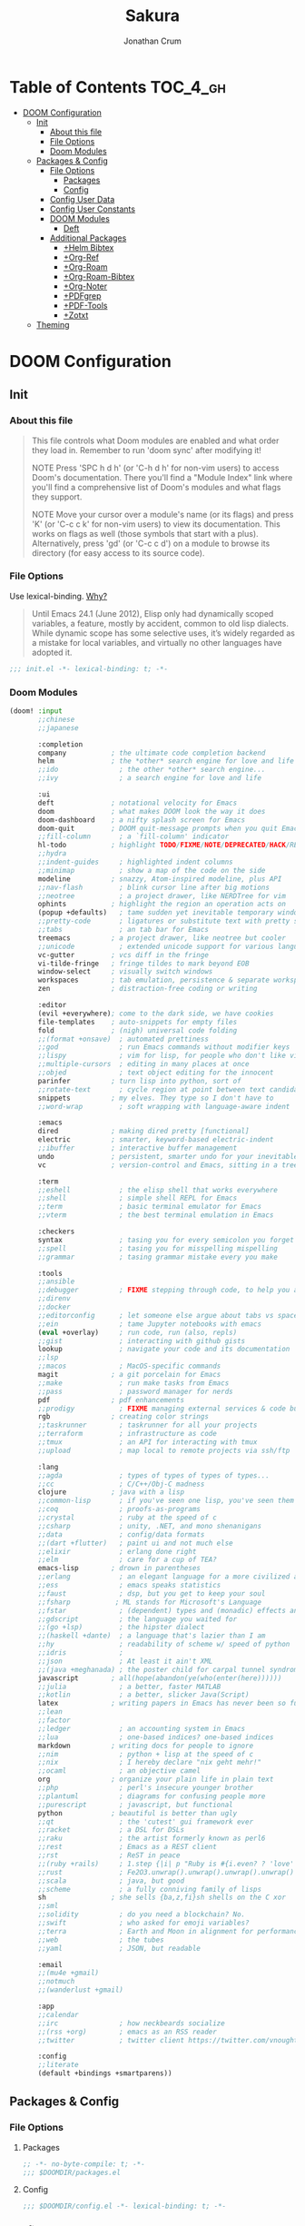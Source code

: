 #+TITLE:    Sakura
#+AUTHOR:   Jonathan Crum

* Table of Contents :TOC_4_gh:
- [[#doom-configuration][DOOM Configuration]]
  - [[#init][Init]]
    - [[#about-this-file][About this file]]
    - [[#file-options][File Options]]
    - [[#doom-modules][Doom Modules]]
  - [[#packages--config][Packages & Config]]
    - [[#file-options-1][File Options]]
      - [[#packages][Packages]]
      - [[#config][Config]]
    - [[#config-user-data][Config User Data]]
    - [[#config-user-constants][Config User Constants]]
    - [[#doom-modules-1][DOOM Modules]]
      - [[#deft][Deft]]
    - [[#additional-packages][Additional Packages]]
      - [[#helm-bibtex][+Helm Bibtex]]
      - [[#org-ref][+Org-Ref]]
      - [[#org-roam][+Org-Roam]]
      - [[#org-roam-bibtex][+Org-Roam-Bibtex]]
      - [[#org-noter][+Org-Noter]]
      - [[#pdfgrep][+PDFgrep]]
      - [[#pdf-tools][+PDF-Tools]]
      - [[#zotxt][+Zotxt]]
  - [[#theming][Theming]]

* DOOM Configuration
** Init
*** About this file
#+BEGIN_QUOTE
This file controls what Doom modules are enabled and what order they load in. Remember to run 'doom sync' after modifying it!

NOTE Press 'SPC h d h' (or 'C-h d h' for non-vim users) to access Doom's documentation. There you'll find a "Module Index" link where you'll find a comprehensive list of Doom's modules and what flags they support.

NOTE Move your cursor over a module's name (or its flags) and press 'K' (or 'C-c c k' for non-vim users) to view its documentation. This works on flags as well (those symbols that start with a plus). Alternatively, press 'gd' (or 'C-c c d') on a module to browse its directory (for easy access to its source code).
#+END_QUOTE

*** File Options
Use lexical-binding. [[https://nullprogram.com/blog/2016/12/22/][Why?]]

#+BEGIN_QUOTE
Until Emacs 24.1 (June 2012), Elisp only had dynamically scoped variables, a feature, mostly by accident, common to old lisp dialects. While dynamic scope has some selective uses, it’s widely regarded as a mistake for local variables, and virtually no other languages have adopted it.
#+END_QUOTE

#+BEGIN_SRC emacs-lisp :tangle "./init.el"
;;; init.el -*- lexical-binding: t; -*-
#+END_SRC

*** Doom Modules
#+BEGIN_SRC emacs-lisp :tangle "./init.el"
(doom! :input
       ;;chinese
       ;;japanese

       :completion
       company           ; the ultimate code completion backend
       helm              ; the *other* search engine for love and life
       ;;ido               ; the other *other* search engine...
       ;;ivy               ; a search engine for love and life

       :ui
       deft              ; notational velocity for Emacs
       doom              ; what makes DOOM look the way it does
       doom-dashboard    ; a nifty splash screen for Emacs
       doom-quit         ; DOOM quit-message prompts when you quit Emacs
       ;;fill-column       ; a `fill-column' indicator
       hl-todo           ; highlight TODO/FIXME/NOTE/DEPRECATED/HACK/REVIEW
       ;;hydra
       ;;indent-guides     ; highlighted indent columns
       ;;minimap           ; show a map of the code on the side
       modeline          ; snazzy, Atom-inspired modeline, plus API
       ;;nav-flash         ; blink cursor line after big motions
       ;;neotree           ; a project drawer, like NERDTree for vim
       ophints           ; highlight the region an operation acts on
       (popup +defaults)   ; tame sudden yet inevitable temporary windows
       ;;pretty-code       ; ligatures or substitute text with pretty symbols
       ;;tabs              ; an tab bar for Emacs
       treemacs          ; a project drawer, like neotree but cooler
       ;;unicode           ; extended unicode support for various languages
       vc-gutter         ; vcs diff in the fringe
       vi-tilde-fringe   ; fringe tildes to mark beyond EOB
       window-select     ; visually switch windows
       workspaces        ; tab emulation, persistence & separate workspaces
       zen               ; distraction-free coding or writing

       :editor
       (evil +everywhere); come to the dark side, we have cookies
       file-templates    ; auto-snippets for empty files
       fold              ; (nigh) universal code folding
       ;;(format +onsave)  ; automated prettiness
       ;;god               ; run Emacs commands without modifier keys
       ;;lispy             ; vim for lisp, for people who don't like vim
       ;;multiple-cursors  ; editing in many places at once
       ;;objed             ; text object editing for the innocent
       parinfer          ; turn lisp into python, sort of
       ;;rotate-text       ; cycle region at point between text candidates
       snippets          ; my elves. They type so I don't have to
       ;;word-wrap         ; soft wrapping with language-aware indent

       :emacs
       dired             ; making dired pretty [functional]
       electric          ; smarter, keyword-based electric-indent
       ;;ibuffer         ; interactive buffer management
       undo              ; persistent, smarter undo for your inevitable mistakes
       vc                ; version-control and Emacs, sitting in a tree

       :term
       ;;eshell            ; the elisp shell that works everywhere
       ;;shell             ; simple shell REPL for Emacs
       ;;term              ; basic terminal emulator for Emacs
       ;;vterm             ; the best terminal emulation in Emacs

       :checkers
       syntax              ; tasing you for every semicolon you forget
       ;;spell             ; tasing you for misspelling mispelling
       ;;grammar           ; tasing grammar mistake every you make

       :tools
       ;;ansible
       ;;debugger          ; FIXME stepping through code, to help you add bugs
       ;;direnv
       ;;docker
       ;;editorconfig      ; let someone else argue about tabs vs spaces
       ;;ein               ; tame Jupyter notebooks with emacs
       (eval +overlay)     ; run code, run (also, repls)
       ;;gist              ; interacting with github gists
       lookup              ; navigate your code and its documentation
       ;;lsp
       ;;macos             ; MacOS-specific commands
       magit             ; a git porcelain for Emacs
       ;;make              ; run make tasks from Emacs
       ;;pass              ; password manager for nerds
       pdf               ; pdf enhancements
       ;;prodigy           ; FIXME managing external services & code builders
       rgb               ; creating color strings
       ;;taskrunner        ; taskrunner for all your projects
       ;;terraform         ; infrastructure as code
       ;;tmux              ; an API for interacting with tmux
       ;;upload            ; map local to remote projects via ssh/ftp

       :lang
       ;;agda              ; types of types of types of types...
       ;;cc                ; C/C++/Obj-C madness
       clojure           ; java with a lisp
       ;;common-lisp       ; if you've seen one lisp, you've seen them all
       ;;coq               ; proofs-as-programs
       ;;crystal           ; ruby at the speed of c
       ;;csharp            ; unity, .NET, and mono shenanigans
       ;;data              ; config/data formats
       ;;(dart +flutter)   ; paint ui and not much else
       ;;elixir            ; erlang done right
       ;;elm               ; care for a cup of TEA?
       emacs-lisp        ; drown in parentheses
       ;;erlang            ; an elegant language for a more civilized age
       ;;ess               ; emacs speaks statistics
       ;;faust             ; dsp, but you get to keep your soul
       ;;fsharp           ; ML stands for Microsoft's Language
       ;;fstar             ; (dependent) types and (monadic) effects and Z3
       ;;gdscript          ; the language you waited for
       ;;(go +lsp)         ; the hipster dialect
       ;;(haskell +dante)  ; a language that's lazier than I am
       ;;hy                ; readability of scheme w/ speed of python
       ;;idris             ;
       ;;json              ; At least it ain't XML
       ;;(java +meghanada) ; the poster child for carpal tunnel syndrome
       javascript        ; all(hope(abandon(ye(who(enter(here))))))
       ;;julia             ; a better, faster MATLAB
       ;;kotlin            ; a better, slicker Java(Script)
       latex             ; writing papers in Emacs has never been so fun
       ;;lean
       ;;factor
       ;;ledger            ; an accounting system in Emacs
       ;;lua               ; one-based indices? one-based indices
       markdown          ; writing docs for people to ignore
       ;;nim               ; python + lisp at the speed of c
       ;;nix               ; I hereby declare "nix geht mehr!"
       ;;ocaml             ; an objective camel
       org               ; organize your plain life in plain text
       ;;php               ; perl's insecure younger brother
       ;;plantuml          ; diagrams for confusing people more
       ;;purescript        ; javascript, but functional
       python            ; beautiful is better than ugly
       ;;qt                ; the 'cutest' gui framework ever
       ;;racket            ; a DSL for DSLs
       ;;raku              ; the artist formerly known as perl6
       ;;rest              ; Emacs as a REST client
       ;;rst               ; ReST in peace
       ;;(ruby +rails)     ; 1.step {|i| p "Ruby is #{i.even? ? 'love' : 'life'}"}
       ;;rust              ; Fe2O3.unwrap().unwrap().unwrap().unwrap()
       ;;scala             ; java, but good
       ;;scheme            ; a fully conniving family of lisps
       sh                ; she sells {ba,z,fi}sh shells on the C xor
       ;;sml
       ;;solidity          ; do you need a blockchain? No.
       ;;swift             ; who asked for emoji variables?
       ;;terra             ; Earth and Moon in alignment for performance.
       ;;web               ; the tubes
       ;;yaml              ; JSON, but readable

       :email
       ;;(mu4e +gmail)
       ;;notmuch
       ;;(wanderlust +gmail)

       :app
       ;;calendar
       ;;irc               ; how neckbeards socialize
       ;;(rss +org)        ; emacs as an RSS reader
       ;;twitter           ; twitter client https://twitter.com/vnought

       :config
       ;;literate
       (default +bindings +smartparens))

#+END_SRC

** Packages & Config
*** File Options
**** Packages
#+BEGIN_SRC emacs-lisp :tangle "./packages.el"
;; -*- no-byte-compile: t; -*-
;;; $DOOMDIR/packages.el
#+END_SRC

**** Config
#+BEGIN_SRC emacs-lisp :tangle "./config.el"
;;; $DOOMDIR/config.el -*- lexical-binding: t; -*-
#+END_SRC
*** Config User Data
#+BEGIN_SRC emacs-lisp :tangle "./config.el"
(setq user-full-name "Jonathan Crum"
      user-mail-address "crumja@uga.edu")
#+END_SRC

*** Config User Constants
#+BEGIN_SRC emacs-lisp :tangle "./config.el"
(setq
    NOTEBOOK      (concat (getenv "HOME") "/Notebook/")
    BIBLIOGRAPHY  (concat (getenv "HOME") "/texmf/bibtex/bib/master.bib")
    org-directory         NOTEBOOK
    deft-directory        NOTEBOOK
    org-roam-directory    NOTEBOOK
    )
#+END_SRC

*** DOOM Modules
**** Deft
***** Configuration
#+BEGIN_SRC emacs-lisp :tangle "./config.el"
;; Deft
(use-package deft
  :commands deft
  :init
  (setq deft-default-extension "org"
        deft-use-filename-as-title nil
        deft-use-filter-string-for-filename t
        deft-auto-save-interval -1.0
        deft-file-naming-rules
        '((noslash . "-")
          (nospace . "-")
          (case-fn . downcase)))
  :config
  (add-to-list 'deft-extensions "tex"))
#+END_SRC

*** Additional Packages
**** +Helm Bibtex
***** Declaration
#+BEGIN_SRC emacs-lisp :tangle "./packages.el"
(package! helm-bibtex)
#+END_SRC
***** Configuration
#+BEGIN_SRC emacs-lisp :tangle "./config.el"
;; Helm Bibtex
(setq
    bibtex-completion-notes-path    NOTEBOOK
    bibtex-completion-bibliography  BIBLIOGRAPHY
    bibtex-completion-pdf-field     "file"
    bibtex-completion-notes-template-multiple-files
    (concat
        "#+TITLE: ${title}\n"
        "#+ROAM_KEY: cite:${=key}\n"
        "* TODO Notes\n"
        ":PROPERTIES:\n"
        ":Custom_ID: ${=key=}\n"
        ":NOTER_DOCUMENT: %(orb-process-file-field \"${=key=}\")\n"
        ":AUTHOR: ${author-abbrev}\n"
        ":JOURNAL: ${journaltitle}\n"
        ":DATE: ${date}\n"
        ":YEAR: ${year}\n"
        ":DOI: ${doi}\n"
        ":URL: ${url}\n"
        ":END:\n\n"))
#+END_SRC

**** +Org-Ref
***** Declaration
#+BEGIN_SRC emacs-lisp :tangle "./packages.el"
(package! org-ref)
#+END_SRC
***** Configuration
#+BEGIN_SRC emacs-lisp :tangle "./config.el"
;; Org-Ref
(use-package org-ref
    :config
    (setq
        org-ref-completion-library 'org-ref-ivy-cite
        org-ref-get-pdf-filename-function 'org-ref-get-pdf-filename-helm-bibtex
        org-ref-default-bibliography (list BIBLIOGRAPHY)
        org-ref-bibliography-notes (concat (NOTEBOOK) "/bibnotes.org")
        org-ref-note-title-format "* TODO %y - %t\n :PROPERTIES:\n :Custom_ID: %k\n :NOTER_DOCUMENT: %f\n :ROAM_KEY: cite:%k\n :AUTHOR: %9a\n :JOURNAL: %j\n :YEAR: %y\n :VOLUME: %v\n :PAGES: %p\n :DOI: %D\n :URL: %U\n :END:\n\n"))
#+END_SRC

**** +Org-Roam
***** Declaration
#+BEGIN_SRC emacs-lisp :tangle "./packages.el"
(package! org-roam)
#+END_SRC
***** Configuration
#+BEGIN_SRC emacs-lisp :tangle "./config.el"
;; Org-Roam
(use-package org-roam
    :hook (org-load .org-roam-mode)
    :commands (org-roam-buffer-toggle-display
               org-roam-find-file
               org-roam-graph
               org-roam-insert
               org-roam-switch-to-buffer
               org-roam-dailies-date
               org-roam-dailies-today
               org-roam-dailies-tomorrow
               org-roam-dailies-yesterday)
    :preface
    ;; Set this to nil so we can later detect whether the user has set a custom
    ;; directory for it, and default to `org-directory' if they haven't.
    (defvar org-roam-directory nil)
    :init
    :config
    (setq org-roam-directory (expand-file-name (or org-roam-directory "roam")
                                               org-directory)
          org-roam-verbose nil
          org-roam-buffer-no-delete-other-windows t
          org-roam-completion-system 'default

          (add-hook 'find-file-hook
                    (defun +org-roam-open-buffer-maybe-h ()
                      (and +org-roam-open-buffer-on-find-file
                           (memq 'org-roam-buffer--update-maybe post-command-hook)
                           (not (window-parameter nil 'window-side))
                           (not (eq 'visible (org-roam-buffer--visibility)))
                           (with-current-buffer (window-buffer)
                             (org-roam-buffer--get-create)))))

          (add-hook 'org-roam-buffer-prepare-hook #'hide-mode-line-mode))

(use-package org-roam-protocol
    :after org-protocol)

(use-package company-org-roam
    :after org-roam
    :config
    (set-company-backend! 'org-mode '(company-org-roam company-yasnippet company-dabbrev)))
#+END_SRC

**** +Org-Roam-Bibtex
***** Declaration
#+BEGIN_SRC emacs-lisp :tangle "./packages.el"
(package! org-roam-bibtex)
#+END_SRC

***** Configuration
#+BEGIN_SRC emacs-lisp :tangle "./config.el"
(use-package org-roam-bibtex
    :after (org-roam)
    :hook (org-roam-mode . org-roam-bibtex-mode)
    :config
    (setq org-roam-bibtex-preformat-keywords
          '("=key=" "title" "url" "file" "author-or-editor" "keywords"))
    (setq orb-templates
          '(("r" "ref" plain (function org-roam-capture--get-point)
             ""
             :file-name "${slug}"
             :head "#+TITLE: ${=key=}: ${title}\n#+ROAM_KEY: ${ref}

- tags ::
- keywords :: ${keywords}

\n* ${title}\n  :PROPERTIES:\n  :Custom_ID: ${=key=}\n  :URL: ${url}\n  :AUTHOR: ${author-or-editor}\n  :NOTER_DOCUMENT: %(orb-process-file-field \"${=key=}\")\n  :NOTER_PAGE: \n  :END:\n\n"

           :unnarrowed t))))
#+END_SRC

**** +Org-Noter
***** Declaration
#+BEGIN_SRC emacs-lisp :tangle "./packages.el"
(package! org-noter)
#+END_SRC
***** Configuration
#+BEGIN_SRC emacs-lisp :tangle "./config.el"
;; Org-Noter
(use-package org-noter
    :after (:any org pdf-view)
    :config
    (setq
        org-noter-notes-window-location 'other-frame
        org-noter-always-create-frame nil
        org-noter-hide-other nil
        org-noter-notes-search-path (list NOTEBOOK)))
#+END_SRC

**** +PDFgrep
***** Declaration
#+BEGIN_SRC emacs-lisp :tangle "./packages.el"
(package! pdfgrep)
#+END_SRC
***** Configuration
#+BEGIN_SRC emacs-lisp :tangle "./config.el"
;; PDFgrep
#+END_SRC

**** +PDF-Tools
***** Declaration
#+BEGIN_SRC emacs-lisp :tangle "./packages.el"
(package! pdf-tools)
#+END_SRC
***** Configuration
#+BEGIN_SRC emacs-lisp :tangle "./config.el"
;; PDF-Tools
#+END_SRC

**** +Zotxt
***** Declaration
#+BEGIN_SRC emacs-lisp :tangle "./packages.el"
(package! zotxt)
#+END_SRC
***** Configuration
#+BEGIN_SRC emacs-lisp :tangle "./config.el"
;; Zotxt
#+END_SRC

** Theming
#+BEGIN_SRC emacs-lisp :tangle "./config.el"
(setq doom-font (font-spec :family "Fira Code" :size 10))
(setq doom-theme 'doom-one)

(setq display-line-numbers-type t)
#+END_SRC
